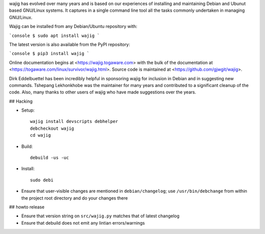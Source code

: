 wajig has evolved over many years and is based on our experiences of
installing and maintaining Debian and Ubunut based GNU/Linux systems.
It captures in a single command line tool all the tasks commonly
undertaken in managing GNU/Linux.

Wajig can be installed from any Debian/Ubuntu repository with:

```console
$ sudo apt install wajig
```

The latest version is also available from the PyPI repository:

```console
$ pip3 install wajig
```

Online documentation begins at <https://wajig.togaware.com> with the
bulk of the documentation at
<https://togaware.com/linux/survivor/wajig.html>. Source code is
maintained at <https://github.com/gjwgit/wajig>.

Dirk Eddelbuettel has been incredibly helpful in sponsoring wajig for
inclusion in Debian and in suggesting new commands. Tshepang
Lekhonkhobe was the maintainer for many years and contributed to a
significant cleanup of the code. Also, many thanks to other users of
wajig who have made suggestions over the years.

## Hacking

* Setup::

   wajig install devscripts debhelper
   debcheckout wajig
   cd wajig

* Build::

   debuild -us -uc

* Install::

   sudo debi

* Ensure that user-visible changes are mentioned in
  ``debian/changelog``; use ``/usr/bin/debchange`` from within the
  project root directory and do your changes there

## howto release

* Ensure that version string on ``src/wajig.py`` matches that of
  latest changelog

* Ensure that debuild does not emit any lintian errors/warnings

